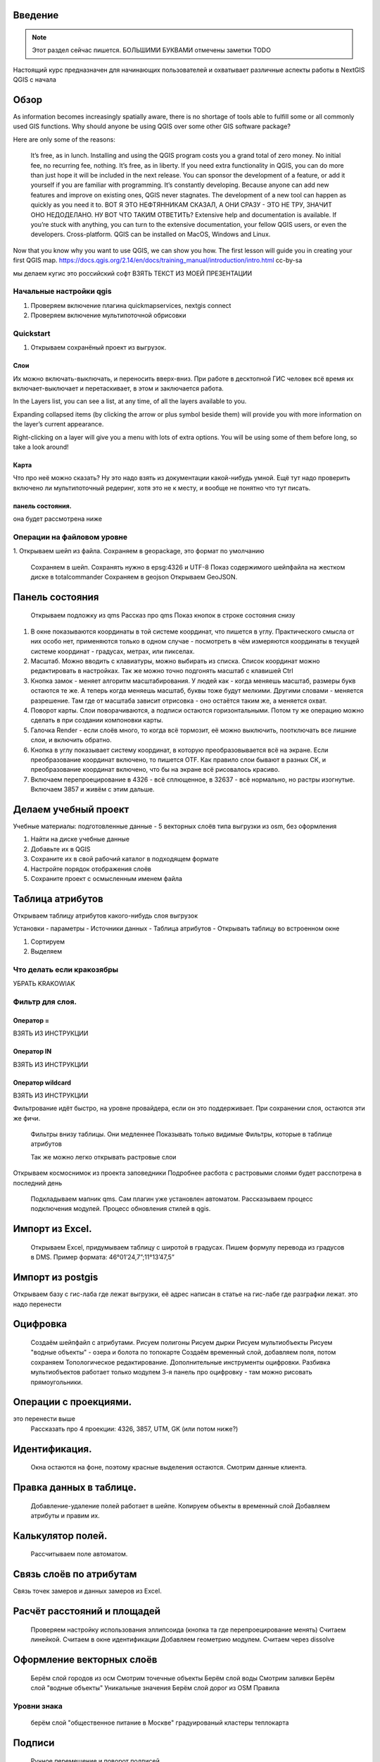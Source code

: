 .. sectionauthor:: Артём Светлов <artem.svetlov@nextgis.ru>

.. _ngcourse_qgis_intro:

Введение
========

.. note::

   Этот раздел сейчас пишется. БОЛЬШИМИ БУКВАМИ отмечены заметки TODO
   
Настоящий курс предназначен для начинающих пользователей и охватывает различные
аспекты работы в NextGIS QGIS с начала

Обзор
================================

As information becomes increasingly spatially aware, there is no shortage of tools able to fulfill some or all commonly used GIS functions. Why should anyone be using QGIS over some other GIS software package?

Here are only some of the reasons:

    It’s free, as in lunch. Installing and using the QGIS program costs you a grand total of zero money. No initial fee, no recurring fee, nothing.
    It’s free, as in liberty. If you need extra functionality in QGIS, you can do more than just hope it will be included in the next release. You can sponsor the development of a feature, or add it yourself if you are familiar with programming.
    It’s constantly developing. Because anyone can add new features and improve on existing ones, QGIS never stagnates. The development of a new tool can happen as quickly as you need it to. ВОТ Я ЭТО НЕФТЯННИКАМ СКАЗАЛ, А ОНИ СРАЗУ - ЭТО НЕ ТРУ, ЗНАЧИТ ОНО НЕДОДЕЛАНО. НУ ВОТ ЧТО ТАКИМ ОТВЕТИТЬ?
    Extensive help and documentation is available. If you’re stuck with anything, you can turn to the extensive documentation, your fellow QGIS users, or even the developers.
    Cross-platform. QGIS can be installed on MacOS, Windows and Linux.

Now that you know why you want to use QGIS, we can show you how. The first lesson will guide you in creating your first QGIS map.
https://docs.qgis.org/2.14/en/docs/training_manual/introduction/intro.html cc-by-sa

мы делаем кугис
это российский софт
ВЗЯТЬ ТЕКСТ ИЗ МОЕЙ ПРЕЗЕНТАЦИИ

Начальные настройки qgis
------------------------------------------

1. Проверяем включение плагина quickmapservices, nextgis connect
2. Проверяем включение мультипоточной обрисовки

Quickstart
---------------------

1. Открываем сохранёный проект из выгрузок.

Слои
^^^^^^^^^^^^^^^^^^^^^^^^^^^^^^^^^^^^^^^^^^^^^^^

Их можно включать-выключать, и переносить вверх-вниз. При работе в десктопной ГИС человек всё время их включает-выключает и перетаскивает, в этом и заключается работа.

In the Layers list, you can see a list, at any time, of all the layers available to you.

Expanding collapsed items (by clicking the arrow or plus symbol beside them) will provide you with more information on the layer’s current appearance.

Right-clicking on a layer will give you a menu with lots of extra options. You will be using some of them before long, so take a look around!

Карта
^^^^^^^^^^^^^^^^^^^^^^^^^^^^^^^^^^^^^^^^^^^^^^^

Что про неё можно сказать? Ну это надо взять из документации какой-нибудь умной. Ещё тут надо проверить включено ли мультипоточный редеринг, хотя это не к месту, и вообще не понятно что тут писать.

панель состояния.
^^^^^^^^^^^^^^^^^^^^^^^^^^^^^^^^^^^^^^^^^^^^^^^

она будет рассмотрена ниже

Операции на файловом уровне
------------------------------------------

1. Открываем шейп из файла.
Сохраняем в gеоpackage, это формат по умолчанию
    Сохраняем в шейп. Сохранять нужно в epsg:4326 и UTF-8
    Показ содержимого шейпфайла на жестком диске в totalcommander
    Сохраняем в gеоjson
    Открываем GeoJSON.

Панель состояния
================================

    Открываем подложку из qms
    Рассказ про qms
    Показ кнопок в строке состояния снизу
    
1. В окне показываются координаты в той системе координат, что пишется в углу. Практического смысла от них особо нет, применяются только в одном случае - посмотреть в чём измеряются координаты в текущей системе координат - градусах, метрах, или пикселах.
2. Масштаб. Можно вводить с клавиатуры, можно выбирать из списка. Список координат можно редактировать в настройках. Так же можно точно подгонять масштаб с клавишей Ctrl
3. Кнопка замок - меняет алгоритм масштабирования. У людей как - когда меняешь масштаб, размеры букв остаются те же. А теперь когда меняешь масштаб, буквы тоже будут мелкими. Другими словами - меняется разрешение. Там где от масштаба зависит отрисовка - оно остаётся таким же, а меняется охват.
4. Поворот карты. Слои поворачиваются, а подписи остаются горизонтальными. Потом ту же операцию можно сделать в при создании компоновки карты.
5. Галочка Render - если слоёв много, то когда всё тормозит, её можно выключить, поотключать все лишние слои, и включить обратно.
6. Кнопка в углу показывает систему координат, в которую преобразовывается всё на экране. Если преобразование координат включено, то пишется OTF. Как правило слои бывают в разных СК, и преобразование координат включено, что бы на экране всё рисовалось красиво.
7. Включаем перепроецирование в 4326 - всё сплющенное, в 32637 - всё нормально, но растры изогнутые. Включаем 3857 и живём с этим дальше.


Делаем учебный проект
===========================

Учебные материалы: подготовленные данные - 5 векторных слоёв типа выгрузки из osm, без оформления

1. Найти на диске учебные данные
2. Добавьте их в QGIS
3. Сохраните их в свой рабочий каталог в подходящем формате
4. Настройте порядок отображения слоёв
5. Сохраните проект с осмысленным именем файла

Таблица атрибутов
================================

Открываем таблицу атрибутов какого-нибудь слоя выгрузок

Установки - параметры - Источники данных - Таблица атрибутов - Открывать таблицу во встроенном окне

1. Сортируем
2. Выделяем

Что делать если кракозябры 
-----------------------------

УБРАТЬ KRAKOWIAK

Фильтр для слоя.
-----------------------------

Оператор =
^^^^^^^^^^^^^^^^^^^^

ВЗЯТЬ ИЗ ИНСТРУКЦИИ

Оператор IN
^^^^^^^^^^^^^^^^^^^^

ВЗЯТЬ ИЗ ИНСТРУКЦИИ

Оператор wildcard 
^^^^^^^^^^^^^^^^^^^^

ВЗЯТЬ ИЗ ИНСТРУКЦИИ

Фильтрование идёт быстро, на уровне провайдера, если он это поддерживает. При сохранении слоя, остаются эти же фичи.

    Фильтры внизу таблицы. Они медленнее
    Показывать только видимые
    Фильтры, которые в таблице атрибутов

   
 


    Так же можно легко открывать растровые слои
Открываем космоснимок из проекта заповедники
Подробнее расбота с растровыми слоями будет расспотрена в последний день
    Подкладываем мапник qms. Сам плагин уже установлен автоматом. Рассказываем процесс подключения модулей. Процесс обновления стилей в qgis.
    
Импорт из Excel.
================================

    Открываем Excel, придумываем таблицу с широтой в градусах.
    Пишем формулу перевода из градусов в DMS. Пример формата: 46°01’24,7”;11°13’47,5”


Импорт из postgis
================================

Открываем базу с гис-лаба где лежат выгрузки, её адрес написан в статье на гис-лабе где разграфки лежат.
это надо перенести





Оцифровка
================================

    Создаём шейпфайл с атрибутами.
    Рисуем полигоны
    Рисуем дырки
    Рисуем мультиобъекты
    Рисуем "водные объекты" - озера и болота по топокарте
    Создаём временный слой, добавляем поля, потом сохраняем
    Топологическое редактирование.
    Дополнительные инструменты оцифровки. Разбивка мультиобъектов работает только модулем
    3-я панель про оцифровку - там можно рисовать прямоугольники.

Операции с проекциями.
================================

это перенести выше
    Рассказать про 4 проекции: 4326, 3857, UTM, GK (или потом ниже?)


Идентификация.
================================

    Окна остаются на фоне, поэтому красные выделения остаются.
    Смотрим данные клиента.
    
Правка данных в таблице.
================================

    Добавление-удаление полей работает в шейпе.
    Копируем объекты в временный слой
    Добавляем атрибуты и правим их.

Калькулятор полей.
================================

    Рассчитываем поле автоматом.

Связь слоёв по атрибутам
================================

Связь точек замеров и данных замеров из Excel.

Расчёт расстояний и площадей
================================

    Проверяем настройку использования эллипсоида (кнопка та где перепроецирование менять)
    Считаем линейкой.
    Считаем в окне идентификации
    Добавляем геометрию модулем.
    Считаем через dissolve


Оформление векторных слоёв
================================

    Берём слой городов из осм
    Смотрим точечные объекты
    Берём слой воды
    Смотрим заливки
    Берём слой "водные объекты"
    Уникальные значения
    Берём слой дорог из OSM
    Правила
    
Уровни знака
---------------------
    
    берём слой "общественное питание в Москве"
    градуированый
    кластеры
    теплокарта        
        

Подписи
================================

    Ручное перемещение и поворот подписей.
    
Векторные операции    
================================    

    Обзор меню векторных операций
    Проходим по всем модулям
    Пример - генерация сетки 
    
Модуль Geoprocessing
---------------------

Модели
---------------------


Использование данных из навигаторов Garmin. Получение и отправка данных.
================================

собственно тут всё говорится одной фразой, так исторически сложилось что это было на главном уровне, надо переместить к разделу OSM

Создание компоновки
================================

Создание диаграм
================================

Использование векторных данных Openstreetmap
================================

wiki.osm.org
---------------------

QUICK OSM
---------------------

overpass-api
---------------------

gis-lab выгрузки
---------------------

openstreetmapdata
---------------------

OSM Info
---------------------

Выкачать чего-нибудь и неможко оформить

Тайлы в QMS
---------------------

тайлы в qms, будет мутность если выбрал не тот масштаб, можно включиить мультипоточный реднеринг
